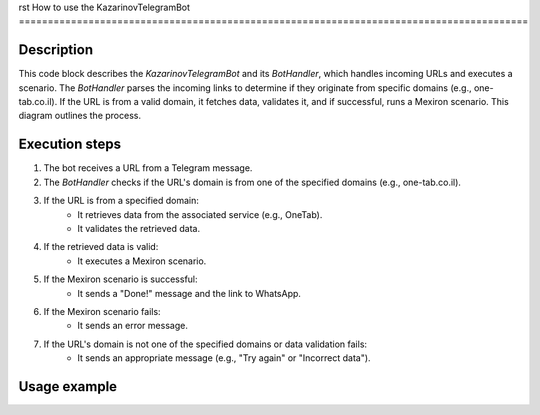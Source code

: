 rst
How to use the KazarinovTelegramBot
========================================================================================

Description
-------------------------
This code block describes the `KazarinovTelegramBot` and its `BotHandler`, which handles incoming URLs and executes a scenario. The `BotHandler` parses the incoming links to determine if they originate from specific domains (e.g., one-tab.co.il).  If the URL is from a valid domain, it fetches data, validates it, and if successful, runs a Mexiron scenario. This diagram outlines the process.

Execution steps
-------------------------
1. The bot receives a URL from a Telegram message.
2. The `BotHandler` checks if the URL's domain is from one of the specified domains (e.g., one-tab.co.il).
3. If the URL is from a specified domain:
    - It retrieves data from the associated service (e.g., OneTab).
    - It validates the retrieved data.
4. If the retrieved data is valid:
    - It executes a Mexiron scenario.
5. If the Mexiron scenario is successful:
    - It sends a "Done!" message and the link to WhatsApp.
6. If the Mexiron scenario fails:
    - It sends an error message.
7. If the URL's domain is not one of the specified domains or data validation fails:
    - It sends an appropriate message (e.g., "Try again" or "Incorrect data").


Usage example
-------------------------
.. code-block:: python
    # Example usage (Illustrative; actual implementation depends on the framework)
    # Assuming you have a Telegram bot setup and the BotHandler class defined
    import telegram
    from your_module import BotHandler # Replace with your actual module

    # Create a BotHandler instance.  Replace with any needed configuration.
    bot_handler = BotHandler(one_tab_api_key='your_api_key', mexiron_credentials={'username': '...', 'password':'...' })


    def handle_message(update: telegram.Update, context: telegram.ext.CallbackContext):
        # Extract the message.
        message_text = update.message.text

        # Check for the presence of URL within a message
        if not message_text.startswith('http'):
           return context.bot.send_message(chat_id=update.effective_chat.id, text="Invalid input. Please provide a URL.")


        try:
           # Attempt to process the URL
           result = bot_handler.process_url(message_text)
           if result:
              context.bot.send_message(chat_id=update.effective_chat.id, text=result)
        except Exception as e:
           context.bot.send_message(chat_id=update.effective_chat.id, text=f"Error: {str(e)}")